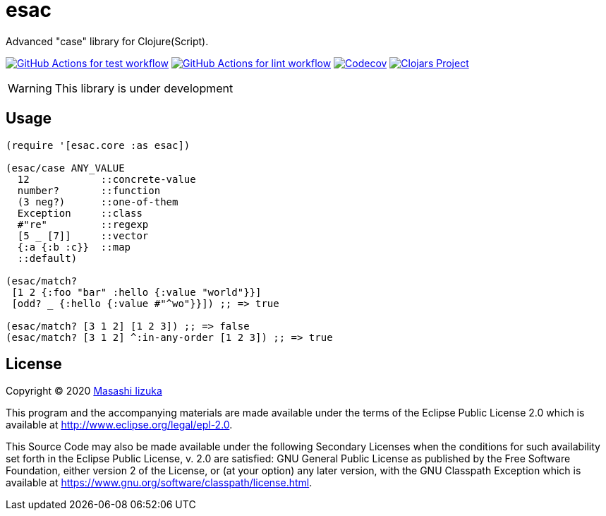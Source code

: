 = esac

Advanced "case" library for Clojure(Script).

image:https://github.com/liquidz/esac/workflows/test/badge.svg["GitHub Actions for test workflow", link="https://github.com/liquidz/esac/actions?query=workflow%3Atest"]
image:https://github.com/liquidz/esac/workflows/lint/badge.svg["GitHub Actions for lint workflow", link="https://github.com/liquidz/esac/actions?query=workflow%3Alint"]
image:https://codecov.io/gh/liquidz/esac/branch/master/graph/badge.svg["Codecov", link="https://codecov.io/gh/liquidz/esac"]
image:https://img.shields.io/clojars/v/esac.svg["Clojars Project", link="https://clojars.org/esac"]

WARNING: This library is under development

== Usage

[source,clojure]
----

(require '[esac.core :as esac])

(esac/case ANY_VALUE
  12            ::concrete-value
  number?       ::function
  (3 neg?)      ::one-of-them
  Exception     ::class
  #"re"         ::regexp
  [5 _ [7]]     ::vector
  {:a {:b :c}}  ::map
  ::default)

(esac/match?
 [1 2 {:foo "bar" :hello {:value "world"}}]
 [odd? _ {:hello {:value #"^wo"}}]) ;; => true

(esac/match? [3 1 2] [1 2 3]) ;; => false
(esac/match? [3 1 2] ^:in-any-order [1 2 3]) ;; => true
----

== License

Copyright © 2020 https://twitter.com/uochan[Masashi Iizuka]

This program and the accompanying materials are made available under the
terms of the Eclipse Public License 2.0 which is available at
http://www.eclipse.org/legal/epl-2.0.

This Source Code may also be made available under the following Secondary
Licenses when the conditions for such availability set forth in the Eclipse
Public License, v. 2.0 are satisfied: GNU General Public License as published by
the Free Software Foundation, either version 2 of the License, or (at your
option) any later version, with the GNU Classpath Exception which is available
at https://www.gnu.org/software/classpath/license.html.
